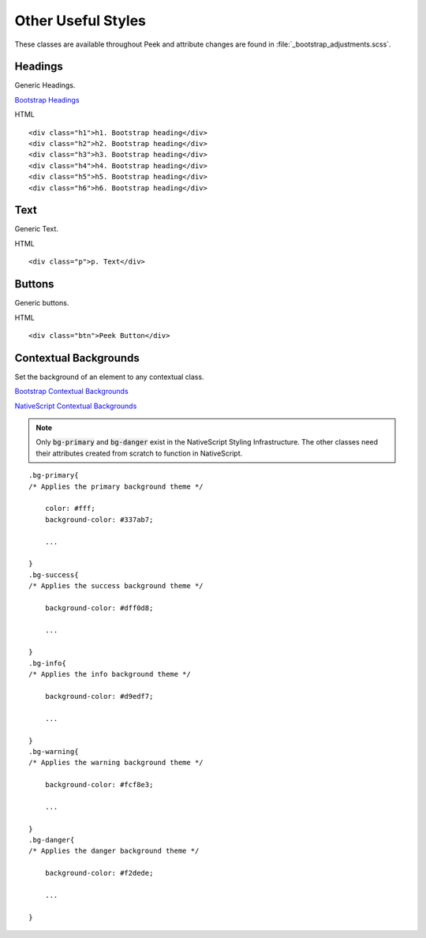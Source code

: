 .. _other_useful_styles:

===================
Other Useful Styles
===================

These classes are available throughout Peek and attribute changes are found in
:file:`_bootstrap_adjustments.scss`.


Headings
--------

Generic Headings.

`Bootstrap Headings <http://getbootstrap.com/css/#type-headings>`_

HTML ::

        <div class="h1">h1. Bootstrap heading</div>
        <div class="h2">h2. Bootstrap heading</div>
        <div class="h3">h3. Bootstrap heading</div>
        <div class="h4">h4. Bootstrap heading</div>
        <div class="h5">h5. Bootstrap heading</div>
        <div class="h6">h6. Bootstrap heading</div>


Text
----

Generic Text.

HTML ::

        <div class="p">p. Text</div>


Buttons
-------

Generic buttons.

HTML ::

        <div class="btn">Peek Button</div>


Contextual Backgrounds
----------------------

Set the background of an element to any contextual class.

`Bootstrap Contextual Backgrounds <http://getbootstrap.com/css/#helper-classes-backgrounds>`_

`NativeScript Contextual Backgrounds <https://docs.nativescript.org/ui/theme#contextual-colors>`_

.. note:: Only :code:`bg-primary` and :code:`bg-danger` exist in the NativeScript
    Styling Infrastructure.  The other classes need their attributes created from
    scratch to function in NativeScript.

::

        .bg-primary{
        /* Applies the primary background theme */

            color: #fff;
            background-color: #337ab7;

            ...

        }
        .bg-success{
        /* Applies the success background theme */

            background-color: #dff0d8;

            ...

        }
        .bg-info{
        /* Applies the info background theme */

            background-color: #d9edf7;

            ...

        }
        .bg-warning{
        /* Applies the warning background theme */

            background-color: #fcf8e3;

            ...

        }
        .bg-danger{
        /* Applies the danger background theme */

            background-color: #f2dede;

            ...

        }
